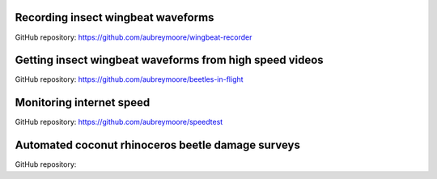 .. title: Current Projects
.. slug: current-projects
.. date: 2025-04-17 07:05:33 UTC
.. tags: 
.. category: 
.. link: 
.. description: 
.. type: text

Recording insect wingbeat waveforms
===================================

GitHub repository: https://github.com/aubreymoore/wingbeat-recorder

Getting insect wingbeat waveforms from high speed videos
========================================================

GitHub repository: https://github.com/aubreymoore/beetles-in-flight

Monitoring internet speed
=========================

GitHub repository: https://github.com/aubreymoore/speedtest

Automated coconut rhinoceros beetle damage surveys
==================================================

GitHub repository: 
